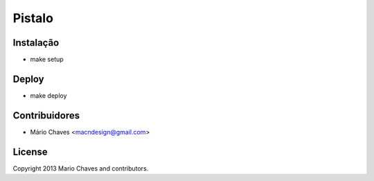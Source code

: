 Pistalo
=======

Instalação
----------

- make setup



Deploy
------

- make deploy



Contribuidores
--------------

- Mário Chaves <macndesign@gmail.com>



License
-------

Copyright 2013 Mario Chaves and contributors.